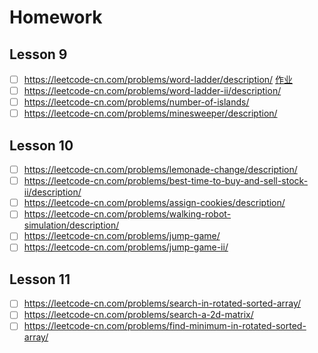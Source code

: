 * Homework
** Lesson 9
- [ ] https://leetcode-cn.com/problems/word-ladder/description/ [[file:LeedCode-127-404.java][作业]]
- [ ] https://leetcode-cn.com/problems/word-ladder-ii/description/
- [ ] https://leetcode-cn.com/problems/number-of-islands/
- [ ] https://leetcode-cn.com/problems/minesweeper/description/

** Lesson 10
- [ ] https://leetcode-cn.com/problems/lemonade-change/description/
- [ ] https://leetcode-cn.com/problems/best-time-to-buy-and-sell-stock-ii/description/
- [ ] https://leetcode-cn.com/problems/assign-cookies/description/
- [ ] https://leetcode-cn.com/problems/walking-robot-simulation/description/
- [ ] https://leetcode-cn.com/problems/jump-game/
- [ ] https://leetcode-cn.com/problems/jump-game-ii/

** Lesson 11
- [ ] https://leetcode-cn.com/problems/search-in-rotated-sorted-array/
- [ ] https://leetcode-cn.com/problems/search-a-2d-matrix/
- [ ] https://leetcode-cn.com/problems/find-minimum-in-rotated-sorted-array/
